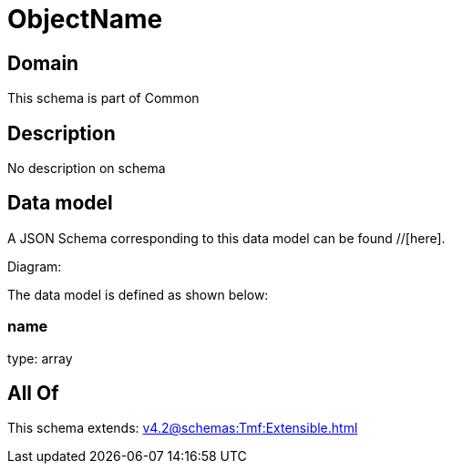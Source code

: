 = ObjectName

[#domain]
== Domain

This schema is part of Common

[#description]
== Description
No description on schema


[#data_model]
== Data model

A JSON Schema corresponding to this data model can be found //[here].

Diagram:


The data model is defined as shown below:


=== name
type: array


[#all_of]
== All Of

This schema extends: xref:v4.2@schemas:Tmf:Extensible.adoc[]
